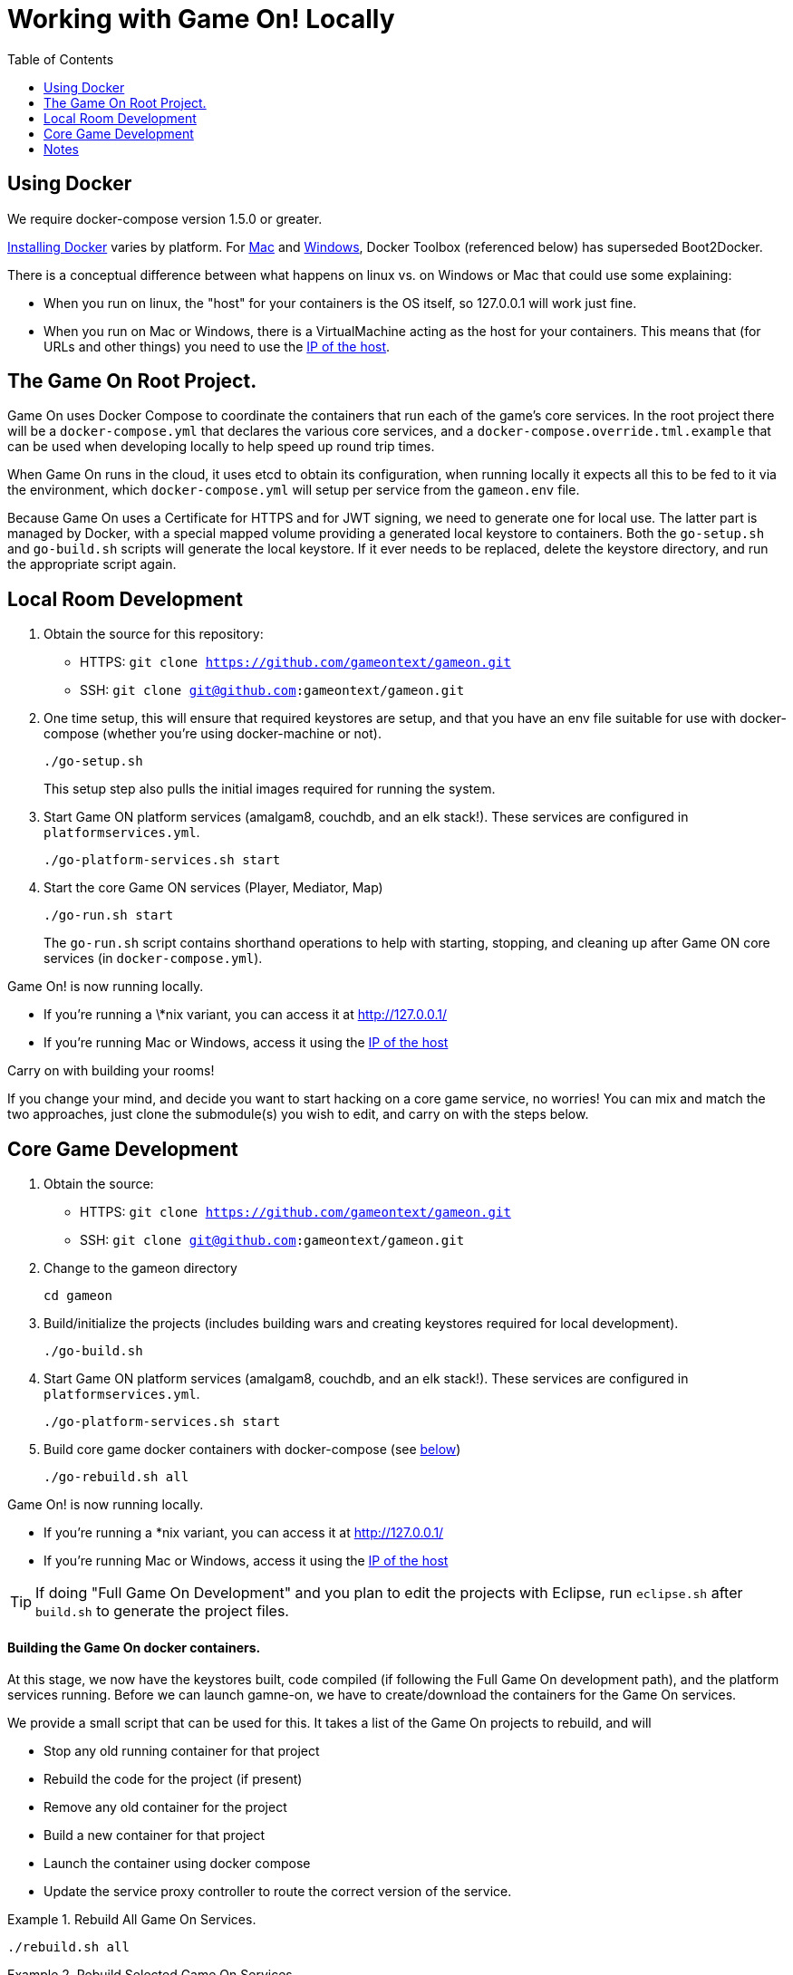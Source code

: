 = Working with Game On! Locally
:icons: font
:toc:
:toc-placement: preamble
:toclevels: 1
:wdt-eclipse: link:eclipse_and_wdt.adoc


{empty}

== Using Docker

We require docker-compose version 1.5.0 or greater.

https://docs.docker.com/engine/installation/[Installing Docker] varies by platform.
For https://docs.docker.com/engine/installation/mac/[Mac] and
https://docs.docker.com/engine/installation/windows/[Windows],
Docker Toolbox (referenced below) has superseded Boot2Docker.

There is a conceptual difference between what happens on linux vs. on Windows
or Mac that could use some explaining:

* When you run on linux, the "host" for your containers is the OS itself, so
  127.0.0.1 will work just fine.
* When you run on Mac or Windows, there is a VirtualMachine acting as the host
  for your containers. This means that (for URLs and other things) you need to
  use the xref:dockerhost[IP of the host].

== The Game On Root Project.

Game On uses Docker Compose to coordinate the containers that run each of the game's
core services. In the root project there will be a `docker-compose.yml` that declares
the various core services, and a `docker-compose.override.tml.example` that can be used
when developing locally to help speed up round trip times.

When Game On runs in the cloud, it uses etcd to obtain its configuration, when running
locally it expects all this to be fed to it via the environment, which `docker-compose.yml`
will setup per service from the `gameon.env` file.

Because Game On uses a Certificate for HTTPS and for JWT signing, we need to
generate one for local use. The latter part is managed by Docker, with a special
mapped volume providing a generated local keystore to containers. Both the
`go-setup.sh` and `go-build.sh` scripts will generate the local keystore. If it
ever needs to be replaced, delete the keystore directory, and run the appropriate
script again.

== Local Room Development

1. Obtain the source for this repository:
  * HTTPS: `git clone https://github.com/gameontext/gameon.git`
  * SSH: `git clone git@github.com:gameontext/gameon.git`

2. One time setup, this will ensure that required keystores are setup, and that you have an
env file suitable for use with docker-compose (whether you're using docker-machine or not).
+
  ./go-setup.sh
+
This setup step also pulls the initial images required for running the system.

3. Start Game ON platform services (amalgam8, couchdb, and an elk stack!).
These services are configured in `platformservices.yml`.
+
  ./go-platform-services.sh start

4. Start the core Game ON services (Player, Mediator, Map)
+
  ./go-run.sh start
+
The `go-run.sh` script contains shorthand operations to help with starting,
stopping, and cleaning up after Game ON core services (in `docker-compose.yml`).

Game On! is now running locally.

* If you're running a \*nix variant, you can access it at http://127.0.0.1/
* If you're running Mac or Windows, access it using the xref:dockerhost[IP of the host]

Carry on with building your rooms!

If you change your mind, and decide you want to start hacking on a core game
service, no worries! You can mix and match the two approaches, just clone the
submodule(s) you wish to edit, and carry on with the steps below.

== Core Game Development

1. Obtain the source:
  * HTTPS: `git clone https://github.com/gameontext/gameon.git`
  * SSH: `git clone git@github.com:gameontext/gameon.git`

2. Change to the gameon directory
+
  cd gameon

3. Build/initialize the projects (includes building wars and creating keystores
required for local development).
+
  ./go-build.sh

4. Start Game ON platform services (amalgam8, couchdb, and an elk stack!).
These services are configured in `platformservices.yml`.
+
  ./go-platform-services.sh start

5. Build core game docker containers with docker-compose (see <<notes,below>>)
+
  ./go-rebuild.sh all

Game On! is now running locally.

* If you're running a *nix variant, you can access it at http://127.0.0.1/
* If you're running Mac or Windows, access it using the xref:dockerhost[IP of the host]

TIP: If doing "Full Game On Development" and you plan to edit the projects with
Eclipse, run `eclipse.sh` after `build.sh` to generate the project files.


==== Building the Game On docker containers.

At this stage, we now have the keystores built, code compiled (if following the Full Game On development path),
and the platform services running. Before we can launch gamne-on, we have to create/download the containers for
the Game On services.

We provide a small script that can be used for this. It takes a list of the Game On projects to rebuild, and
will

* Stop any old running container for that project
* Rebuild the code for the project (if present)
* Remove any old container for the project
* Build a new container for that project
* Launch the container using docker compose
* Update the service proxy controller to route the correct version of the service.

.Rebuild All Game On Services.
====
```
./rebuild.sh all
```
====
.Rebuild Selected Game On Services.
====
```
./rebuild.sh auth proxy
```
====

After building all Game On Services, Game On! will now running locally.
* If you're running a \*nix variant, you can access it at http://127.0.0.1/
* If you're running Mac or Windows, access it using the docker host IP address (see [below](#notes))

TIP: To view console logs from the running containers, use ```docker ps```  to find the name for the container
     that you wish to view the logs for, and then use ```docker logs _containername_``` eg. ```docker logs gameon_auth_1```

If you are following the Full Game On development path, then you may wish to take a look at how each service is available via
local ports mapped by the `docker-compose.yml` configuration. Eg map will be available via https on port 9447 locally, as well
as via it's mapped url via proxy on port 80.

Advanced Tip: Many of the Game On services also have a simple "LogView" console to assist with debug during local development, look for the the
LogView class in each project to figure out the endpoint address.


== Notes

=== Supporting 3rd party auth

3rd party authentication (twitter, github, etc.) will not work locally, but the
anonymous/dummy user will. If you want to test with one of the 3rd party
authentication providers, you'll need to set up your own tokens to do so.

[[dockerhost]]
=== Determining the host IP address (Docker Toolbox)

After you have Docker Toolbox installed, verify the host machine name:
`docker-machine ls`. The default name is `default`, but if you're a former
Boot2Docker user, it may be `dev` instead. Substitute this value appropriately
in what follows.

If you aren't using the docker quick-start terminal, you'll need to set the
docker environment variables in your command shell using
`eval "$(docker-machine env default)"`.

Get the IP address for your host using `docker-machine ip default`.

`go-build.sh` and `go-setup.sh` will create a customized copy of `gameon.env`
for the active DOCKER_MACHINE_NAME, that will perform the substitution to the
associated IP address.


=== Top-down vs. incremental updates

If you want to try using incremental publish, where your changes are live inside
the container without requiring the container to be stopped, started, rebuilt
or otherwise messed with, you'll need to add some lines to `docker-compose.override.yml`
to create overlay volumes.

`docker-compose.override.yml.example` maps expected github subrepository paths
as volumes. Copy snippets from that file for the services you're interested in
into `docker-compose.override.yml`.

==== Iterative development of Java applications with WDT

We highly recommend using WebSphere Developer Tools (WDT) to work with the Java
services contained in the sample. Going along with the incremental publish support
provided by the `docker-compose-override.yml` file, there is some (one time)
{wdt-eclipse}[configuration required to make WDT happy with the docker-hosted applications].
